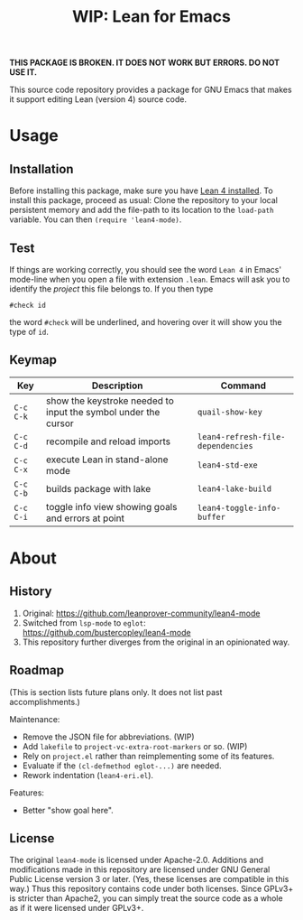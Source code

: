 #+title: WIP: Lean for Emacs
#+OPTIONS: toc:nil

*THIS PACKAGE IS BROKEN.  IT DOES NOT WORK BUT ERRORS.  DO NOT USE
IT.*

This source code repository provides a package for GNU Emacs that
makes it support editing Lean (version 4) source code.

* Usage

** Installation

Before installing this package, make sure you have [[https://lean-lang.org/lean4/doc/setup.html][Lean 4 installed]].
To install this package, proceed as usual: Clone the repository to
your local persistent memory and add the file-path to its location to
the ~load-path~ variable. You can then ~(require 'lean4-mode)~.

** Test

If things are working correctly, you should see the word =Lean 4= in
Emacs' mode-line when you open a file with extension =.lean=. Emacs
will ask you to identify the /project/ this file belongs to. If you
then type

#+begin_src lean
#check id
#+end_src

the word ~#check~ will be underlined, and hovering over it will show
you the type of ~id~.

** Keymap

| Key       | Description                                                    | Command                           |
|-----------+----------------------------------------------------------------+-----------------------------------|
| =C-c C-k= | show the keystroke needed to input the symbol under the cursor | ~quail-show-key~                  |
| =C-c C-d= | recompile and reload imports                                   | ~lean4-refresh-file-dependencies~ |
| =C-c C-x= | execute Lean in stand-alone mode                               | ~lean4-std-exe~                   |
| =C-c C-b= | builds package with lake                                       | ~lean4-lake-build~                |
| =C-c C-i= | toggle info view showing goals and errors at point             | ~lean4-toggle-info-buffer~        |

* About

** History

1. Original:
   https://github.com/leanprover-community/lean4-mode
2. Switched from =lsp-mode= to =eglot=:
    https://github.com/bustercopley/lean4-mode
3. This repository further diverges from the original in an
   opinionated way.

** Roadmap

(This is section lists future plans only. It does not list past
accomplishments.)

Maintenance:

- Remove the JSON file for abbreviations. (WIP)
- Add =lakefile= to ~project-vc-extra-root-markers~ or so. (WIP)
- Rely on =project.el= rather than reimplementing some of its
  features.
- Evaluate if the =(cl-defmethod eglot-...)= are needed.
- Rework indentation (=lean4-eri.el=).

Features:

- Better "show goal here".

** License

The original =lean4-mode= is licensed under Apache-2.0. Additions and
modifications made in this repository are licensed under GNU General
Public License version 3 or later. (Yes, these licenses are compatible
in this way.) Thus this repository contains code under both licenses.
Since GPLv3+ is stricter than Apache2, you can simply treat the source
code as a whole as if it were licensed under GPLv3+.
